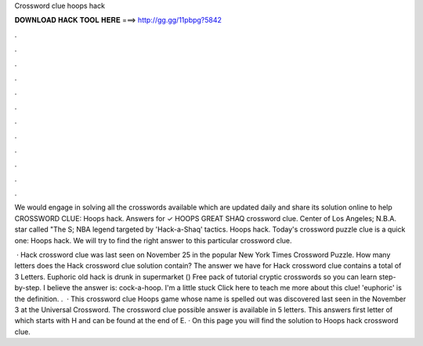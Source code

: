 Crossword clue hoops hack



𝐃𝐎𝐖𝐍𝐋𝐎𝐀𝐃 𝐇𝐀𝐂𝐊 𝐓𝐎𝐎𝐋 𝐇𝐄𝐑𝐄 ===> http://gg.gg/11pbpg?5842



.



.



.



.



.



.



.



.



.



.



.



.

We would engage in solving all the crosswords available which are updated daily and share its solution online to help CROSSWORD CLUE: Hoops hack. Answers for ✓ HOOPS GREAT SHAQ crossword clue. Center of Los Angeles; N.B.A. star called "The S; NBA legend targeted by 'Hack-a-Shaq' tactics. Hoops hack. Today's crossword puzzle clue is a quick one: Hoops hack. We will try to find the right answer to this particular crossword clue.

 · Hack crossword clue was last seen on November 25 in the popular New York Times Crossword Puzzle. How many letters does the Hack crossword clue solution contain? The answer we have for Hack crossword clue contains a total of 3 Letters. Euphoric old hack is drunk in supermarket () Free pack of tutorial cryptic crosswords so you can learn step-by-step. I believe the answer is: cock-a-hoop. I'm a little stuck Click here to teach me more about this clue! 'euphoric' is the definition. .  · This crossword clue Hoops game whose name is spelled out was discovered last seen in the November 3 at the Universal Crossword. The crossword clue possible answer is available in 5 letters. This answers first letter of which starts with H and can be found at the end of E. · On this page you will find the solution to Hoops hack crossword clue.
